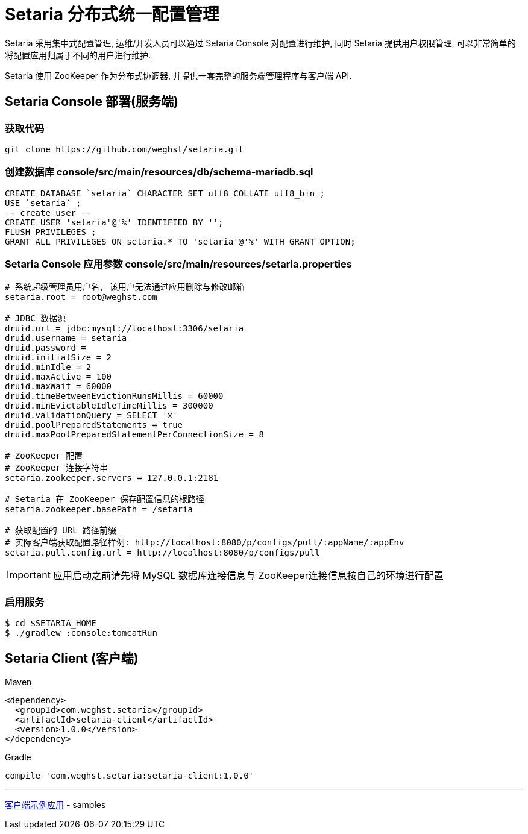 = Setaria 分布式统一配置管理

Setaria 采用集中式配置管理, 运维/开发人员可以通过 Setaria Console 对配置进行维护, 同时 Setaria 提供用户权限管理, 可以非常简单的将配置应用归属于不同的用户进行维护.

Setaria 使用 ZooKeeper 作为分布式协调器, 并提供一套完整的服务端管理程序与客户端 API.

== Setaria Console 部署(服务端)

=== 获取代码
----
git clone https://github.com/weghst/setaria.git
----

=== 创建数据库 console/src/main/resources/db/schema-mariadb.sql
[source,sql]
----
CREATE DATABASE `setaria` CHARACTER SET utf8 COLLATE utf8_bin ;
USE `setaria` ;
-- create user --
CREATE USER 'setaria'@'%' IDENTIFIED BY '';
FLUSH PRIVILEGES ;
GRANT ALL PRIVILEGES ON setaria.* TO 'setaria'@'%' WITH GRANT OPTION;
----

=== Setaria Console 应用参数 console/src/main/resources/setaria.properties
----
# 系统超级管理员用户名, 该用户无法通过应用删除与修改邮箱
setaria.root = root@weghst.com

# JDBC 数据源
druid.url = jdbc:mysql://localhost:3306/setaria
druid.username = setaria
druid.password =
druid.initialSize = 2
druid.minIdle = 2
druid.maxActive = 100
druid.maxWait = 60000
druid.timeBetweenEvictionRunsMillis = 60000
druid.minEvictableIdleTimeMillis = 300000
druid.validationQuery = SELECT 'x'
druid.poolPreparedStatements = true
druid.maxPoolPreparedStatementPerConnectionSize = 8

# ZooKeeper 配置
# ZooKeeper 连接字符串
setaria.zookeeper.servers = 127.0.0.1:2181

# Setaria 在 ZooKeeper 保存配置信息的根路径
setaria.zookeeper.basePath = /setaria

# 获取配置的 URL 路径前缀
# 实际客户端获取配置路径样例: http://localhost:8080/p/configs/pull/:appName/:appEnv
setaria.pull.config.url = http://localhost:8080/p/configs/pull
----

IMPORTANT: 应用启动之前请先将 MySQL 数据库连接信息与 ZooKeeper连接信息按自己的环境进行配置

=== 启用服务
[source,shell]
----
$ cd $SETARIA_HOME
$ ./gradlew :console:tomcatRun
----

== Setaria Client (客户端)

.Maven
[source,xml]
----
<dependency>
  <groupId>com.weghst.setaria</groupId>
  <artifactId>setaria-client</artifactId>
  <version>1.0.0</version>
</dependency>
----

.Gradle
[source,groovy]
----
compile 'com.weghst.setaria:setaria-client:1.0.0'
----

'''
https://github.com/weghst/setaria/tree/master/samples[客户端示例应用] - samples
